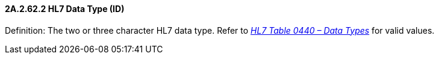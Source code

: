 ==== 2A.2.62.2 HL7 Data Type (ID)

Definition: The two or three character HL7 data type. Refer to file:///E:\V2\v2.9%20final%20Nov%20from%20Frank\V29_CH02C_Tables.docx#HL70440[_HL7 Table 0440 – Data Types_] for valid values.


